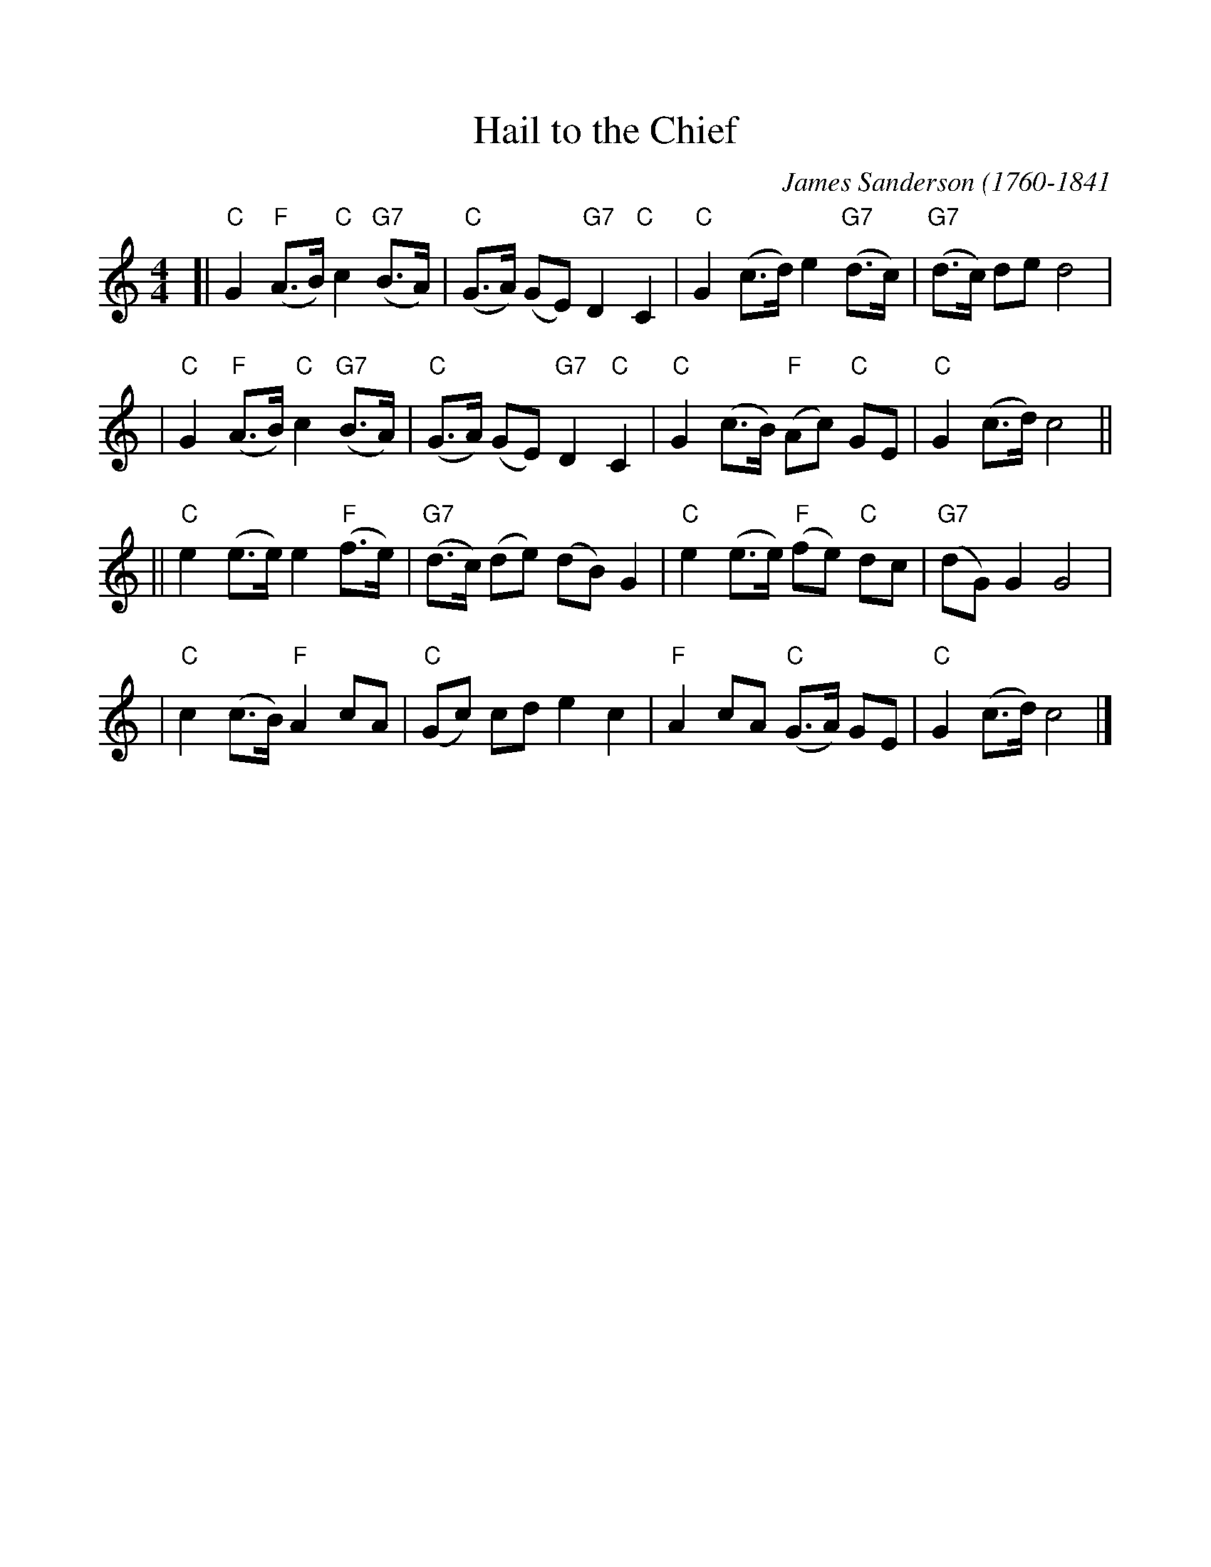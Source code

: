 %%scale 1.0
%%format dulcimer.fmt
X: 1
T:Hail to the Chief
C:James Sanderson (1760-1841
R:march
Z:2009 John Chambers <jc:trillian.mit.edu>
M:4/4
L:1/8
K:C
[| "C"G2 "F"(A>B) "C"c2 "G7"(B>A) | "C"(G>A) (GE) "G7"D2 "C"C2 \
| "C"G2 (c>d) e2 "G7"(d>c) | "G7"(d>c) de d4 |
| "C"G2 "F"(A>B) "C"c2 "G7"(B>A) | "C"(G>A) (GE) "G7"D2 "C"C2 \
| "C"G2 (c>B) "F"(Ac) "C"GE | "C"G2 (c>d) c4 ||
|| "C"e2 (e>e) e2 "F"(f>e) | "G7"(d>c) (de) (dB) G2 \
| "C"e2 (e>e) "F"(fe) "C"dc | "G7"(dG) G2 G4 |
| "C"c2 (c>B) "F"A2 cA | "C"(Gc) cd e2 c2 \
| "F"A2 cA "C"(G>A) GE | "C"G2 (c>d) c4 |]
